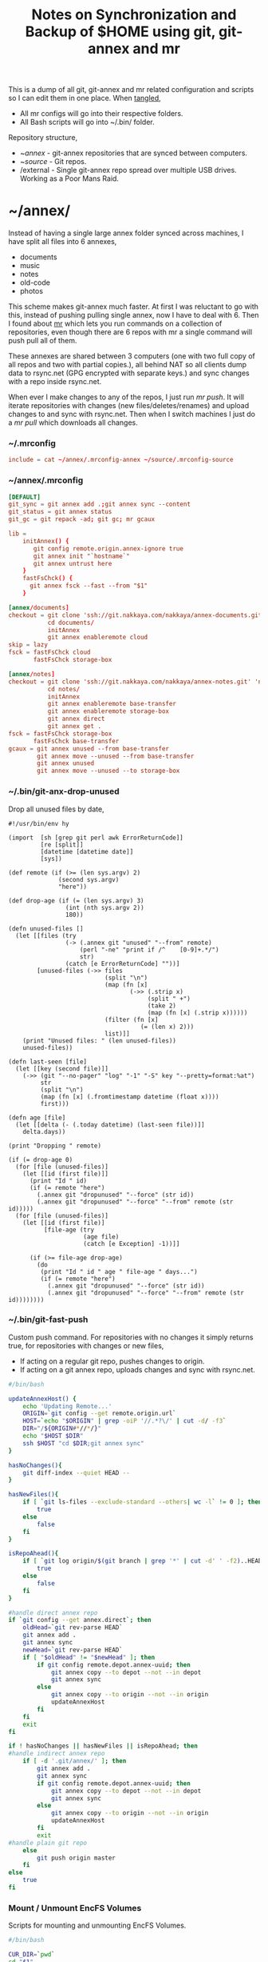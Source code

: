 #+title: Notes on Synchronization and Backup of $HOME using git, git-annex and mr
#+tags: git git-annex mr configuration

This is a dump of all git, git-annex and mr related configuration and
scripts so I can edit them in one place. When [[http://orgmode.org/manual/Working-With-Source-Code.html][tangled]],

 - All mr configs will go into their respective folders.
 - All Bash scripts will go into ~/.bin/ folder.

Repository structure,

 - ~/annex/ - git-annex repositories that are synced between
   computers.
 - ~/source/ - Git repos.
 - /external - Single git-annex repo spread over multiple USB
   drives. Working as a Poor Mans Raid.

* ~/annex/

   Instead of having a single large annex folder synced across
   machines, I have split all files into 6 annexes,

   - documents
   - music
   - notes
   - old-code
   - photos

   This scheme makes git-annex much faster. At first I was reluctant
   to go with this, instead of pushing pulling single annex, now I
   have to deal with 6. Then I found about [[http://myrepos.branchable.com/][mr]] which lets you run
   commands on a collection of repositories, even though there are 6
   repos with mr a single command will push pull all of them.

   These annexes are shared between 3 computers (one with two full
   copy of all repos and two with partial copies.), all behind NAT so
   all clients dump data to rsync.net (GPG encrypted with separate keys.)
   and sync changes with a repo inside rsync.net.

   When ever I make changes to any of the repos, I just run /mr push/.
   It will iterate repositories with changes (new files/deletes/renames)
   and upload changes to and sync with rsync.net. Then when I
   switch machines I just do a /mr pull/ which downloads all changes.

*** ~/.mrconfig

#+BEGIN_SRC conf :tangle ~/.mrconfig
  include = cat ~/annex/.mrconfig-annex ~/source/.mrconfig-source
#+END_SRC

*** ~/annex/.mrconfig

#+BEGIN_SRC conf :tangle ~/annex/.mrconfig-annex
  [DEFAULT]
  git_sync = git annex add .;git annex sync --content
  git_status = git annex status
  git_gc = git repack -ad; git gc; mr gcaux

  lib = 
      initAnnex() {
         git config remote.origin.annex-ignore true
         git annex init "`hostname`"
         git annex untrust here
      }
      fastFsChck() {
        git annex fsck --fast --from "$1"
      }

  [annex/documents]
  checkout = git clone 'ssh://git.nakkaya.com/nakkaya/annex-documents.git' 'documents'
             cd documents/
             initAnnex
             git annex enableremote cloud
  skip = lazy
  fsck = fastFsChck cloud
         fastFsChck storage-box

  [annex/notes]
  checkout = git clone 'ssh://git.nakkaya.com/nakkaya/annex-notes.git' 'notes'
             cd notes/
             initAnnex
             git annex enableremote base-transfer
             git annex enableremote storage-box
             git annex direct
             git annex get .
  fsck = fastFsChck storage-box
         fastFsChck base-transfer
  gcaux = git annex unused --from base-transfer
          git annex move --unused --from base-transfer
          git annex unused
          git annex move --unused --to storage-box
#+END_SRC

*** ~/.bin/git-anx-drop-unused

Drop all unused files by date,

#+BEGIN_SRC hy :tangle ~/.bin/git-anx-drop-unused :padline no
  #!/usr/bin/env hy

  (import  [sh [grep git perl awk ErrorReturnCode]]
           [re [split]]
           [datetime [datetime date]]
           [sys])

  (def remote (if (>= (len sys.argv) 2)
                (second sys.argv)
                "here"))

  (def drop-age (if (= (len sys.argv) 3)
                  (int (nth sys.argv 2))
                  180))

  (defn unused-files []
    (let [[files (try 
                  (-> (.annex git "unused" "--from" remote)
                      (perl "-ne" "print if /^    [0-9]+.*/")
                      str)
                  (catch [e ErrorReturnCode] ""))]
          [unused-files (->> files 
                             (split "\n")
                             (map (fn [x] 
                                    (->> (.strip x)
                                         (split " +")
                                         (take 2)
                                         (map (fn [x] (.strip x))))))
                             (filter (fn [x] 
                                       (= (len x) 2)))
                             list)]]
      (print "Unused files: " (len unused-files))
      unused-files))

  (defn last-seen [file]
    (let [[key (second file)]]
      (->> (git "--no-pager" "log" "-1" "-S" key "--pretty=format:%at")
           str
           (split "\n")
           (map (fn [x] (.fromtimestamp datetime (float x))))
           first)))

  (defn age [file]
    (let [[delta (- (.today datetime) (last-seen file))]]
      delta.days))

  (print "Dropping " remote)

  (if (= drop-age 0)
    (for [file (unused-files)]
      (let [[id (first file)]]
        (print "Id " id)
        (if (= remote "here")
          (.annex git "dropunused" "--force" (str id))
          (.annex git "dropunused" "--force" "--from" remote (str id)))))
    (for [file (unused-files)]
      (let [[id (first file)]
            [file-age (try 
                       (age file)
                       (catch [e Exception] -1))]]
        
        (if (>= file-age drop-age)
          (do 
           (print "Id " id " age " file-age " days...")
           (if (= remote "here")
             (.annex git "dropunused" "--force" (str id))
             (.annex git "dropunused" "--force" "--from" remote (str id))))))))
#+END_SRC

*** ~/.bin/git-fast-push

Custom push command. For repositories with no changes it simply
returns true, for repositories with changes or new files,

 - If acting on a regular git repo, pushes changes to origin.
 - If acting on a git annex repo, uploads changes and sync with
   rsync.net.

#+BEGIN_SRC sh :tangle ~/.bin/git-fast-push
  #/bin/bash
  
  updateAnnexHost() {
      echo 'Updating Remote...'
      ORIGIN=`git config --get remote.origin.url`
      HOST=`echo "$ORIGIN" | grep -oiP '//.*?\/' | cut -d/ -f3`
      DIR="/${ORIGIN#*//*/}"
      echo "$HOST $DIR"
      ssh $HOST "cd $DIR;git annex sync"
  }
  
  hasNoChanges(){
      git diff-index --quiet HEAD --
  }
  
  hasNewFiles(){
      if [ `git ls-files --exclude-standard --others| wc -l` != 0 ]; then 
          true
      else
          false
      fi
  }
  
  isRepoAhead(){
      if [ `git log origin/$(git branch | grep '*' | cut -d' ' -f2)..HEAD | wc -l` != 0 ]; then 
          true
      else
          false
      fi
  }
  
  #handle direct annex repo
  if `git config --get annex.direct`; then
      oldHead=`git rev-parse HEAD`
      git annex add .
      git annex sync
      newHead=`git rev-parse HEAD`
      if [ "$oldHead" != "$newHead" ]; then
          if git config remote.depot.annex-uuid; then
              git annex copy --to depot --not --in depot
              git annex sync
          else
              git annex copy --to origin --not --in origin
              updateAnnexHost
          fi
      fi
      exit
  fi
  
  if ! hasNoChanges || hasNewFiles || isRepoAhead; then 
  #handle indirect annex repo
      if [ -d '.git/annex/' ]; then    
          git annex add .
          git annex sync
          if git config remote.depot.annex-uuid; then
              git annex copy --to depot --not --in depot
              git annex sync
          else
              git annex copy --to origin --not --in origin
              updateAnnexHost
          fi
          exit
  #handle plain git repo        
      else
          git push origin master
      fi
  else
      true
  fi
#+END_SRC

*** Mount / Unmount EncFS Volumes

    Scripts for mounting and unmounting EncFS Volumes.

#+BEGIN_SRC sh :tangle ~/.bin/git-anx-enc-mount
  #/bin/bash
  
  CUR_DIR=`pwd`
  cd "$1"
  DIR=$(basename "$1")
  mkdir "/Volumes/$DIR"
  git annex get .
  git annex unlock "."
  encfs "$CUR_DIR/${1}" "/Volumes/$DIR"
  cd $CUR_DIR
#+END_SRC

#+BEGIN_SRC sh :tangle ~/.bin/git-anx-enc-umount
  #/bin/bash
  
  CUR_DIR=`pwd`
  DIR=$(basename "$1")
  if umount "/Volumes/$DIR"; then
      rm -rf "/Volumes/$DIR"
  fi
  cd "$1"
  git annex add .
  git annex add .encfs6.xml
  git commit -m 'Update'
  cd $CUR_DIR
#+END_SRC

*** Webapp

Create autostart file relative paths don't work so tangle one file for
each OS (Linux,OS X) then mv one to correct location,

#+BEGIN_SRC conf :tangle ~/.config/git-annex/autostart-linux :mkdirp yes
  /home/nakkaya/annex/notes
  /home/nakkaya/annex/documents
#+END_SRC

#+BEGIN_SRC conf :tangle ~/.config/git-annex/autostart-osx :mkdirp yes
  /Users/nakkaya/annex/notes
  /Users/nakkaya/annex/documents
#+END_SRC

Start asistant and webapp,

#+BEGIN_SRC sh :tangle ~/.bin/gwebapp :mkdirp yes
  git annex assistant --autostart && nohup git annex webapp
#+END_SRC

*** Misc

    Setup encrypted annex directory remote,

    #+BEGIN_SRC sh
      git annex initremote mobile type=directory directory=/path/to/annex/repo/ encryption=hybrid keyid=ID embedcreds=yes
    #+END_SRC

    Setup encrypted annex S3 remote in EU (Ireland) (eu-west-1),

    #+BEGIN_SRC sh
      export AWS_ACCESS_KEY_ID="KID"
      export AWS_SECRET_ACCESS_KEY="SKEY"
      git annex initremote cloud type=S3 encryption=hybrid keyid=ID embedcreds=yes datacenter=eu-west-1 chunk=250MiB
      git setup-bitbucket
      git config remote.origin.annex-ignore true
    #+END_SRC

    Setup encrypted annex S3 remote in Google Cloud Storage,

    #+BEGIN_SRC sh
      git annex initremote cloud type=S3 encryption=hybrid keyid=ID embedcreds=yes host=storage.googleapis.com port=80 chunk=250MiB
    #+END_SRC

    Setup encrypted annex rsync remote,

    #+BEGIN_SRC sh
      git annex initremote depot type=rsync encryption=hybrid rsyncurl=rsync:annex/repo/ keyid=ID
    #+END_SRC

* ~/source/

*** ~/source/.mrconfig

  Git Repos,

#+BEGIN_SRC conf :tangle ~/source/.mrconfig-source
  [DEFAULT]
  git_pull = git pull origin master
  git_push = git fast-push
  git_status = git status --short
  sync = true
  
  [source/latte]
  checkout = git clone 'https://git.nakkaya.com/git/nakkaya/latte.git' 'latte'
  skip=lazy
  
  [source/alter-ego]
  checkout = git clone 'git@github.com:nakkaya/alter-ego.git' 'alter-ego'
  skip=lazy
  
  [source/ardrone]
  checkout = git clone 'git@github.com:nakkaya/ardrone.git' 'ardrone'
  skip=lazy
  
  [source/clodiuno]
  checkout = git clone 'git@github.com:nakkaya/clodiuno.git' 'clodiuno'
  skip=lazy
  
  [source/easy-dns]
  checkout = git clone 'git@github.com:nakkaya/easy-dns.git' 'easy-dns'
  skip=lazy
  
  [source/emacs]
  checkout = git clone 'git@github.com:nakkaya/emacs.git' 'emacs'
             cd emacs
             git submodule init
             git submodule update
  
  [source/inbox-feed]
  checkout = git clone 'git@github.com:nakkaya/inbox-feed.git' 'inbox-feed'
  skip=lazy
  
  [source/nakkaya.com]
  checkout = git clone 'git@github.com:nakkaya/nakkaya.com.git' 'nakkaya.com'
  skip=lazy
  
  [source/net-eval]
  checkout = git clone 'git@github.com:nakkaya/net-eval.git' 'net-eval'
  skip=lazy
  
  [source/neu-islanders]
  checkout = git clone 'https://git.nakkaya.com/git/nakkaya/neu-islanders.git' 'neu-islanders'
  skip=lazy
  
  [source/static]
  checkout = git clone 'git@github.com:nakkaya/static.git' 'static'
  skip=lazy
  
  [source/vector-2d]
  checkout = git clone 'git@github.com:nakkaya/vector-2d.git' 'vector-2d'
  skip=lazy
  
  [source/doganilic.com]
  checkout = git clone 'https://git.nakkaya.com/git/nakkaya/doganilic.com.git' 'doganilic.com'
  skip=lazy

  [source/ansible-docker-build]
  checkout = git clone 'https://git.nakkaya.com/git/nakkaya/ansible-docker-build.git' 'ansible-docker-build'
  skip=lazy
  
  [source/ansible-storage]
  checkout = git clone 'https://git.nakkaya.com/git/nakkaya/ansible-storage.git' 'ansible-storage'
  skip=lazy

  [source/ansible-base]
  checkout = git clone 'https://git.nakkaya.com/git/nakkaya/ansible-base.git' 'ansible-base'
  skip=lazy

  [source/ansible-backup]
  checkout = git clone 'https://git.nakkaya.com/git/nakkaya/ansible-backup.git' 'ansible-backup'
  skip=lazy

  [source/control-toolbox]
  checkout = git clone 'https://git.nakkaya.com/git/nakkaya/control-toolbox.git' 'control-toolbox'
  skip=lazy
#+END_SRC
